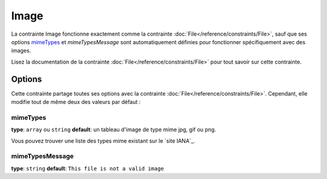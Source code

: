 Image
=====

La contrainte Image fonctionne exactement comme la contrainte :doc:`File</reference/constraints/File>`,
sauf que ses options `mimeTypes`_ et `mimeTypesMessage` sont automatiquement définies
pour fonctionner spécifiquement avec des images.

Lisez la documentation de la contrainte :doc:`File</reference/constraints/File>`
pour tout savoir sur cette contrainte.

Options
-------

Cette contrainte partage toutes ses options avec la contrainte :doc:`File</reference/constraints/File>`.
Cependant, elle modifie tout de même deux des valeurs par défaut :

mimeTypes
~~~~~~~~~

**type**: ``array`` ou ``string`` **default**: un tableau d'image de type mime jpg, gif ou png.

Vous pouvez trouver une liste des types mime existant sur le `site IANA`_.

mimeTypesMessage
~~~~~~~~~~~~~~~~

**type**: ``string`` **default**: ``This file is not a valid image``


.. _`IANA website`: http://www.iana.org/assignments/media-types/image/index.html